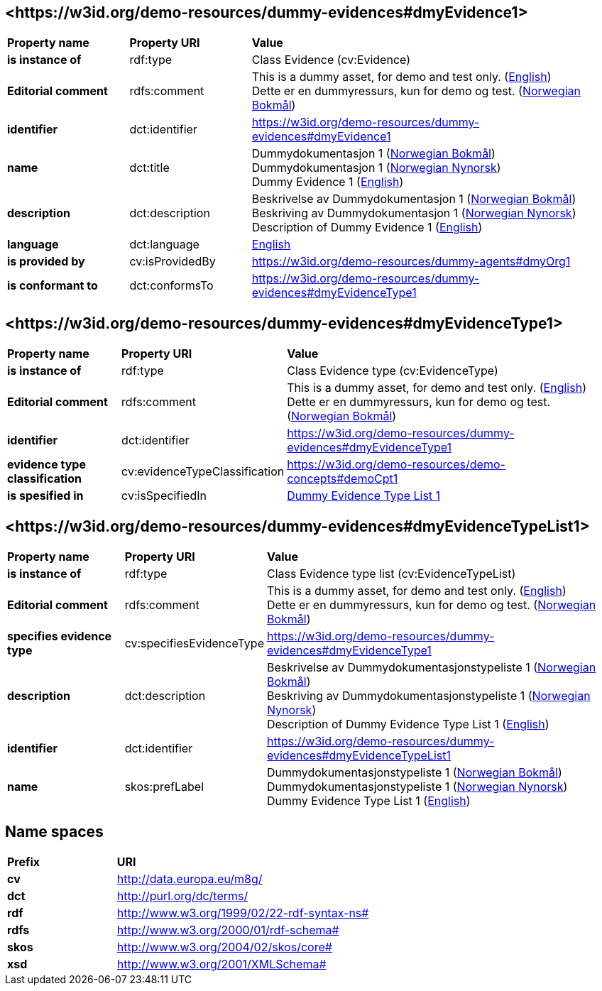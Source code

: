 // Asciidoc file auto-generated by "(Digdir) Excel2Turtle/Html v.3"

== <\https://w3id.org/demo-resources/dummy-evidences#dmyEvidence1> [[dmyEvidence1]]

[cols="20s,20d,60d"]
|===
| Property name | *Property URI* | *Value*
| is instance of | rdf:type | Class Evidence (cv:Evidence)
| Editorial comment | rdfs:comment |  This is a dummy asset, for demo and test only. (http://publications.europa.eu/resource/authority/language/ENG[English]) + 
 Dette er en dummyressurs, kun for demo og test. (http://publications.europa.eu/resource/authority/language/NOB[Norwegian Bokmål])
| identifier | dct:identifier | https://w3id.org/demo-resources/dummy-evidences#dmyEvidence1
| name | dct:title |  Dummydokumentasjon 1 (http://publications.europa.eu/resource/authority/language/NOB[Norwegian Bokmål]) + 
 Dummydokumentasjon 1 (http://publications.europa.eu/resource/authority/language/NNO[Norwegian Nynorsk]) + 
 Dummy Evidence 1 (http://publications.europa.eu/resource/authority/language/ENG[English])
| description | dct:description |  Beskrivelse av Dummydokumentasjon 1 (http://publications.europa.eu/resource/authority/language/NOB[Norwegian Bokmål]) + 
 Beskriving av Dummydokumentasjon 1 (http://publications.europa.eu/resource/authority/language/NNO[Norwegian Nynorsk]) + 
 Description of Dummy Evidence 1 (http://publications.europa.eu/resource/authority/language/ENG[English])
| language | dct:language | http://publications.europa.eu/resource/authority/language/ENG[English]
| is provided by | cv:isProvidedBy |  https://w3id.org/demo-resources/dummy-agents#dmyOrg1
| is conformant to | dct:conformsTo | https://w3id.org/demo-resources/dummy-evidences#dmyEvidenceType1
|===

== <\https://w3id.org/demo-resources/dummy-evidences#dmyEvidenceType1> [[dmyEvidenceType1]]

[cols="20s,20d,60d"]
|===
| Property name | *Property URI* | *Value*
| is instance of | rdf:type | Class Evidence type (cv:EvidenceType)
| Editorial comment | rdfs:comment |  This is a dummy asset, for demo and test only. (http://publications.europa.eu/resource/authority/language/ENG[English]) + 
 Dette er en dummyressurs, kun for demo og test. (http://publications.europa.eu/resource/authority/language/NOB[Norwegian Bokmål])
| identifier | dct:identifier | https://w3id.org/demo-resources/dummy-evidences#dmyEvidenceType1
| evidence type classification | cv:evidenceTypeClassification |  https://w3id.org/demo-resources/demo-concepts#demoCpt1
| is spesified in | cv:isSpecifiedIn | https://w3id.org/demo-resources/dummy-evidences#dmyEvidenceTypeList1[Dummy Evidence Type List 1]
|===

== <\https://w3id.org/demo-resources/dummy-evidences#dmyEvidenceTypeList1> [[dmyEvidenceTypeList1]]

[cols="20s,20d,60d"]
|===
| Property name | *Property URI* | *Value*
| is instance of | rdf:type | Class Evidence type list (cv:EvidenceTypeList)
| Editorial comment | rdfs:comment |  This is a dummy asset, for demo and test only. (http://publications.europa.eu/resource/authority/language/ENG[English]) + 
 Dette er en dummyressurs, kun for demo og test. (http://publications.europa.eu/resource/authority/language/NOB[Norwegian Bokmål])
| specifies evidence type | cv:specifiesEvidenceType | https://w3id.org/demo-resources/dummy-evidences#dmyEvidenceType1
| description | dct:description |  Beskrivelse av Dummydokumentasjonstypeliste 1 (http://publications.europa.eu/resource/authority/language/NOB[Norwegian Bokmål]) + 
 Beskriving av Dummydokumentasjonstypeliste 1 (http://publications.europa.eu/resource/authority/language/NNO[Norwegian Nynorsk]) + 
 Description of Dummy Evidence Type List 1 (http://publications.europa.eu/resource/authority/language/ENG[English])
| identifier | dct:identifier | https://w3id.org/demo-resources/dummy-evidences#dmyEvidenceTypeList1
| name | skos:prefLabel |  Dummydokumentasjonstypeliste 1 (http://publications.europa.eu/resource/authority/language/NOB[Norwegian Bokmål]) + 
 Dummydokumentasjonstypeliste 1 (http://publications.europa.eu/resource/authority/language/NNO[Norwegian Nynorsk]) + 
 Dummy Evidence Type List 1 (http://publications.europa.eu/resource/authority/language/ENG[English])
|===

== Name spaces [[Namespace]]

[cols="30s,70d"]
|===
| Prefix | *URI*
| cv | http://data.europa.eu/m8g/
| dct | http://purl.org/dc/terms/
| rdf | http://www.w3.org/1999/02/22-rdf-syntax-ns#
| rdfs | http://www.w3.org/2000/01/rdf-schema#
| skos | http://www.w3.org/2004/02/skos/core#
| xsd | http://www.w3.org/2001/XMLSchema#
|===

// End of the file, 2023-08-25 14:19:08
